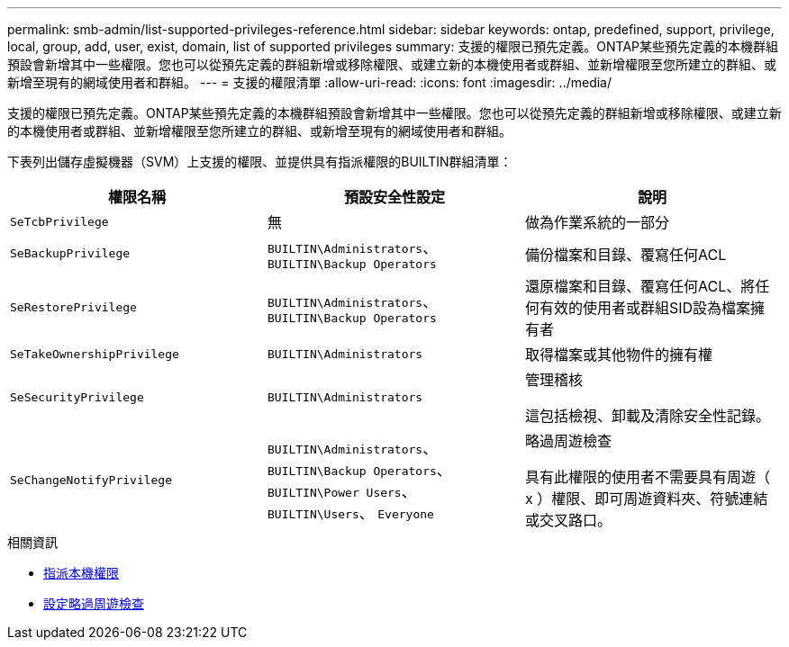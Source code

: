 ---
permalink: smb-admin/list-supported-privileges-reference.html 
sidebar: sidebar 
keywords: ontap, predefined, support, privilege, local, group, add, user, exist, domain, list of supported privileges 
summary: 支援的權限已預先定義。ONTAP某些預先定義的本機群組預設會新增其中一些權限。您也可以從預先定義的群組新增或移除權限、或建立新的本機使用者或群組、並新增權限至您所建立的群組、或新增至現有的網域使用者和群組。 
---
= 支援的權限清單
:allow-uri-read: 
:icons: font
:imagesdir: ../media/


[role="lead"]
支援的權限已預先定義。ONTAP某些預先定義的本機群組預設會新增其中一些權限。您也可以從預先定義的群組新增或移除權限、或建立新的本機使用者或群組、並新增權限至您所建立的群組、或新增至現有的網域使用者和群組。

下表列出儲存虛擬機器（SVM）上支援的權限、並提供具有指派權限的BUILTIN群組清單：

|===
| 權限名稱 | 預設安全性設定 | 說明 


 a| 
`SeTcbPrivilege`
 a| 
無
 a| 
做為作業系統的一部分



 a| 
`SeBackupPrivilege`
 a| 
`BUILTIN\Administrators`、 `BUILTIN\Backup Operators`
 a| 
備份檔案和目錄、覆寫任何ACL



 a| 
`SeRestorePrivilege`
 a| 
`BUILTIN\Administrators`、 `BUILTIN\Backup Operators`
 a| 
還原檔案和目錄、覆寫任何ACL、將任何有效的使用者或群組SID設為檔案擁有者



 a| 
`SeTakeOwnershipPrivilege`
 a| 
`BUILTIN\Administrators`
 a| 
取得檔案或其他物件的擁有權



 a| 
`SeSecurityPrivilege`
 a| 
`BUILTIN\Administrators`
 a| 
管理稽核

這包括檢視、卸載及清除安全性記錄。



 a| 
`SeChangeNotifyPrivilege`
 a| 
`BUILTIN\Administrators`、 `BUILTIN\Backup Operators`、 `BUILTIN\Power Users`、 `BUILTIN\Users`、 `Everyone`
 a| 
略過周遊檢查

具有此權限的使用者不需要具有周遊（ x ）權限、即可周遊資料夾、符號連結或交叉路口。

|===
.相關資訊
* xref:assign-privileges-concept.adoc[指派本機權限]
* xref:configure-bypass-traverse-checking-concept.adoc[設定略過周遊檢查]

